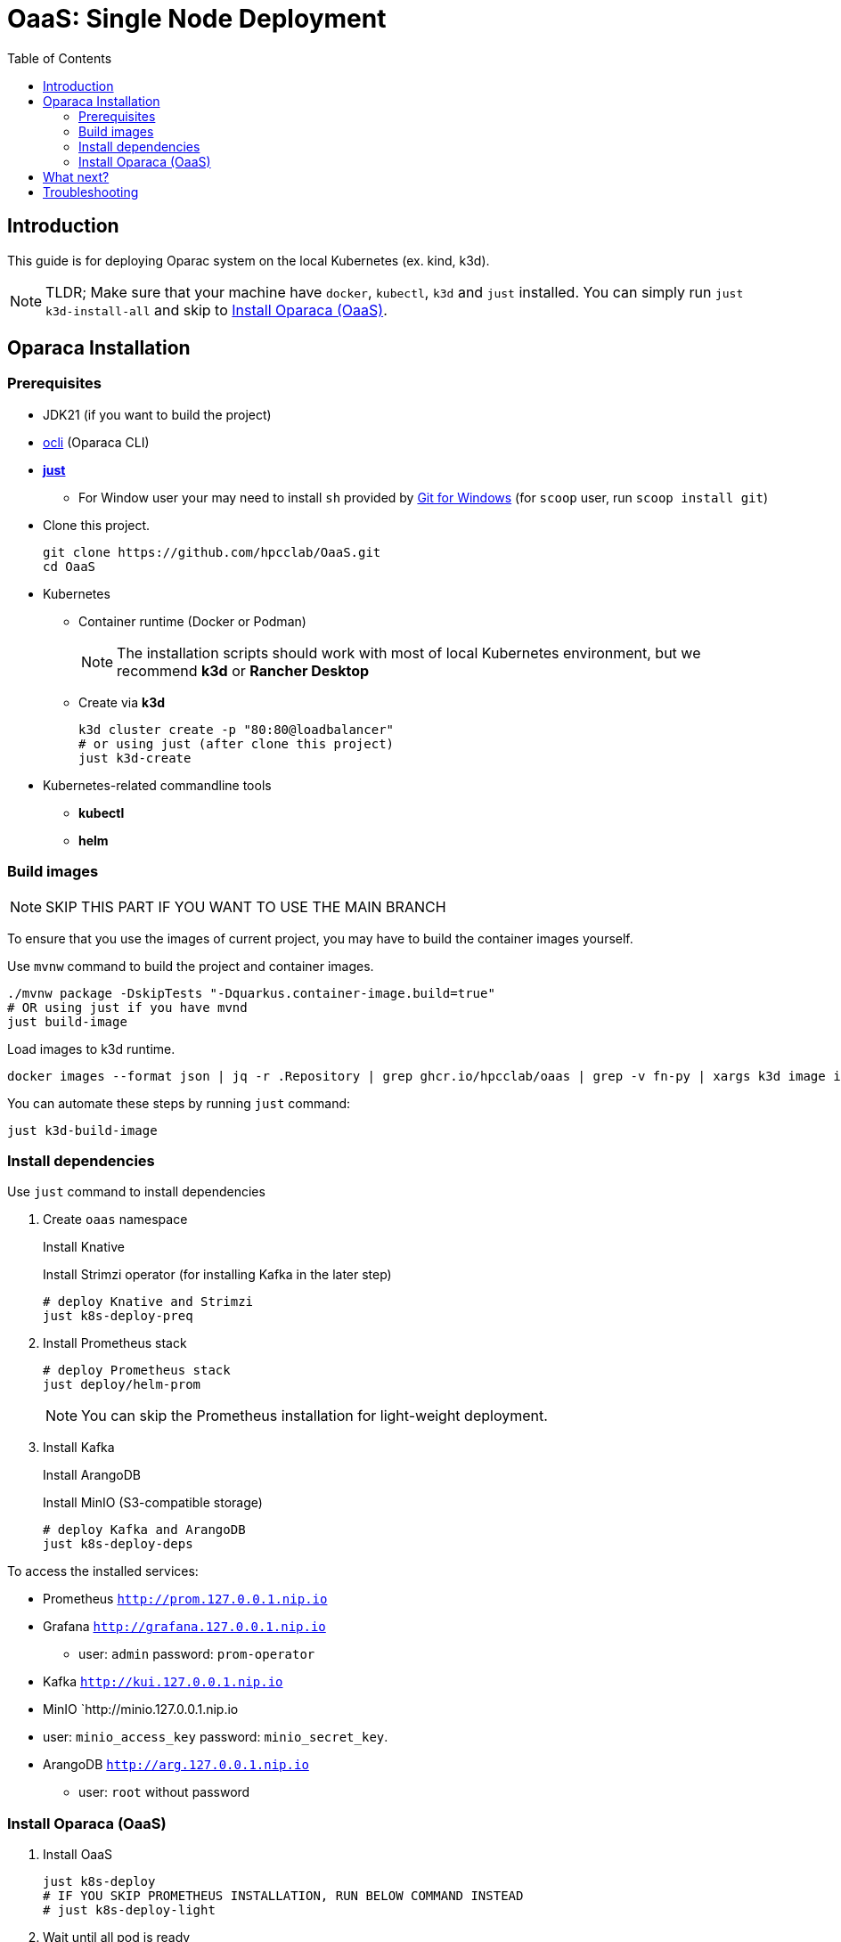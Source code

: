 = OaaS: Single Node Deployment
:toc:
:toc-placement: preamble
:toclevels: 2

// Need some preamble to get TOC:
{empty}

== Introduction
This guide is for deploying Oparac system on the local Kubernetes (ex. kind, k3d).

NOTE: TLDR; Make sure that your machine have `docker`, `kubectl`, `k3d` and `just` installed. You can simply run `just k3d-install-all` and skip to <<access_oaas>>.

== Oparaca Installation
=== Prerequisites

* JDK21 (if you want to build the project)

* link:../../cli/README.adoc[ocli] (Oparaca CLI)

* https://github.com/casey/just[*just*]
** For Window user your may need to install `sh` provided by link:https://git-scm.com/[Git for Windows] (for `scoop` user, run `scoop install git`)

* Clone this project.
+
[source,bash]
----
git clone https://github.com/hpcclab/OaaS.git
cd OaaS
----

* Kubernetes
** Container runtime (Docker or Podman)
+
NOTE: The installation scripts should work with most of local Kubernetes environment, but we recommend *k3d* or *Rancher Desktop*
** Create via *k3d*
+
[source,bash]
----
k3d cluster create -p "80:80@loadbalancer"
# or using just (after clone this project)
just k3d-create
----

* Kubernetes-related commandline tools
** *kubectl*
** *helm*




=== Build images
NOTE: SKIP THIS PART IF YOU WANT TO USE THE MAIN BRANCH

To ensure that you use the images of current project, you may have to build the container images yourself.

Use `mvnw` command to build the project and container images.

[source,bash]
----
./mvnw package -DskipTests "-Dquarkus.container-image.build=true"
# OR using just if you have mvnd
just build-image
----
Load images to k3d runtime.
[source,bash]
----
docker images --format json | jq -r .Repository | grep ghcr.io/hpcclab/oaas | grep -v fn-py | xargs k3d image import
----

You can automate these steps by running `just` command:
[source,bash]
----
just k3d-build-image
----



=== Install dependencies

Use `just` command to install dependencies

. Create `oaas` namespace
+
Install Knative
+
Install Strimzi operator (for installing Kafka in the later step)
+
[source,bash]
----
# deploy Knative and Strimzi
just k8s-deploy-preq
----

. Install Prometheus stack
+
[source,bash]
----
# deploy Prometheus stack
just deploy/helm-prom
----
+
NOTE: You can skip the Prometheus installation for light-weight deployment.

. Install Kafka
+
Install ArangoDB
+
Install MinIO (S3-compatible storage)

+
[source,bash]
----
# deploy Kafka and ArangoDB
just k8s-deploy-deps
----


To access the installed services:

* Prometheus `http://prom.127.0.0.1.nip.io`

* Grafana `http://grafana.127.0.0.1.nip.io`
** user:  `admin` password: `prom-operator`

* Kafka `http://kui.127.0.0.1.nip.io`

* MinIO `http://minio.127.0.0.1.nip.io
* user: `minio_access_key`  password: `minio_secret_key`.

* ArangoDB `http://arg.127.0.0.1.nip.io`
** user: `root` without password

=== Install Oparaca (OaaS) [[access_oaas]]
. Install OaaS
+
[source,bash]
----
just k8s-deploy
# IF YOU SKIP PROMETHEUS INSTALLATION, RUN BELOW COMMAND INSTEAD
# just k8s-deploy-light
----


. Wait until all pod is ready
+
[source,bash]
----
kubectl get pod -n oaas -w
----
. Access OaaS via link:../../cli/README.adoc[CLI]
+
[source,bash]
----
ocli ctx set --inv=http://inv.oaas.127.0.0.1.nip.io --pm=http://pm.oaas.127.0.0.1.nip.io
----
The URLs of platform are accessible via:

* Package manager: `http://pm.oaas.127.0.0.1.nip.io`
* Hash-aware LB: `http://inv.oaas.127.0.0.1.nip.io`

== What next?

Check on our link:../../example/README.adoc[example usages guide] to learn how to use Oparaca.

== Troubleshooting
// * Depend on The distribution of Kubernetes, the IP address of Kube DNS might not be the same. If it isn't `10.96.0.10`, the content delivery service will not work. So, you have to find the correct one and replace `10.96.0.10` in link:../oaas/base/cds.yml[]
* In the case that you can not access Kubernetes via localhost, you need to change the hostname of `*.127.0.0.1.nip.io` to match your setup.
** link:oprc-ingress.yml[]
** link:minio.yml[]
** link:prom-ingress.yml[]
